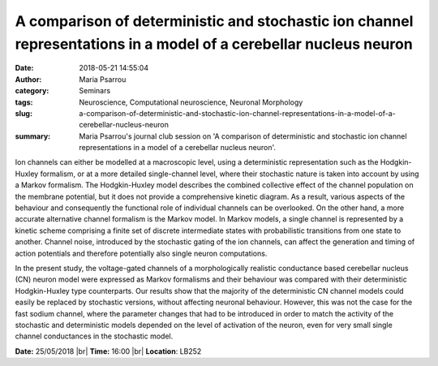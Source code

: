A comparison of deterministic and stochastic ion channel representations in a model of a cerebellar nucleus neuron
##################################################################################################################
:date: 2018-05-21 14:55:04
:author: Maria Psarrou
:category: Seminars
:tags: Neuroscience, Computational neuroscience, Neuronal Morphology
:slug: a-comparison-of-deterministic-and-stochastic-ion-channel-representations-in-a-model-of-a-cerebellar-nucleus-neuron
:summary: Maria Psarrou's journal club session on 'A comparison of deterministic and stochastic ion channel representations in a model of a cerebellar nucleus neuron'.

Ion channels can either be modelled at a macroscopic level, using a deterministic representation such as the Hodgkin-Huxley formalism, or at a more detailed single-channel level, where their stochastic nature is taken into account by using a Markov formalism. The Hodgkin-Huxley model describes the combined collective effect of the channel population on the membrane potential, but it does not provide a comprehensive kinetic diagram. As a result, various aspects of the behaviour and consequently the functional role of individual channels can be overlooked. On the other hand, a more accurate alternative channel formalism is the Markov model. In Markov models, a single channel is represented by a kinetic scheme comprising a finite set of discrete intermediate states with probabilistic transitions from one state to another. Channel noise, introduced by the stochastic gating of the ion channels, can affect the generation and timing of action potentials and therefore potentially also single neuron computations.

In the present study, the voltage-gated channels of a morphologically realistic conductance based cerebellar nucleus (CN) neuron model were expressed as Markov formalisms and their behaviour was compared with their deterministic Hodgkin-Huxley type counterparts. Our results show that the majority of the deterministic CN channel models could easily be replaced by stochastic versions, without affecting neuronal behaviour. However, this was not the case for the fast sodium channel, where the parameter changes that had to be introduced in order to match the activity of the stochastic and deterministic models depended on the level of activation of the neuron, even for very small single channel conductances in the stochastic model.  

**Date:** 25/05/2018 |br|
**Time:** 16:00 |br|
**Location**: LB252


.. |br| raw:: html

    <br />
